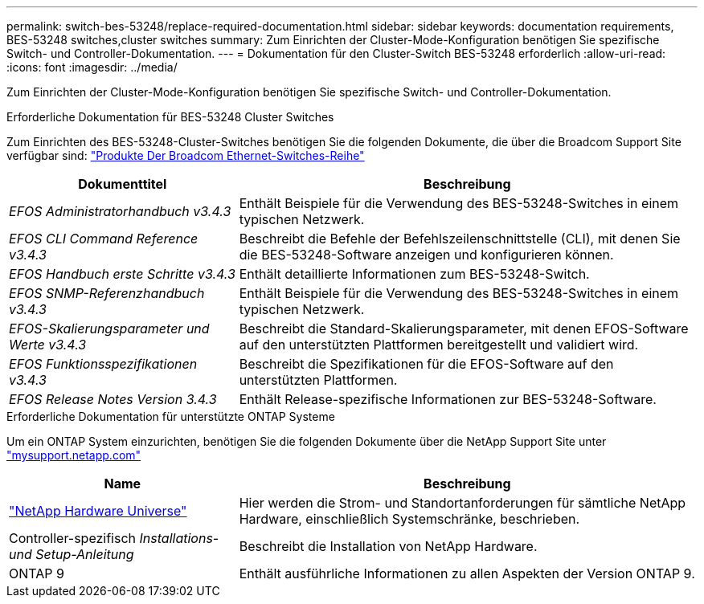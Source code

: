 ---
permalink: switch-bes-53248/replace-required-documentation.html 
sidebar: sidebar 
keywords: documentation requirements, BES-53248 switches,cluster switches 
summary: Zum Einrichten der Cluster-Mode-Konfiguration benötigen Sie spezifische Switch- und Controller-Dokumentation. 
---
= Dokumentation für den Cluster-Switch BES-53248 erforderlich
:allow-uri-read: 
:icons: font
:imagesdir: ../media/


[role="lead"]
Zum Einrichten der Cluster-Mode-Konfiguration benötigen Sie spezifische Switch- und Controller-Dokumentation.

.Erforderliche Dokumentation für BES-53248 Cluster Switches
Zum Einrichten des BES-53248-Cluster-Switches benötigen Sie die folgenden Dokumente, die über die Broadcom Support Site verfügbar sind: https://www.broadcom.com/support/bes-switch["Produkte Der Broadcom Ethernet-Switches-Reihe"^]

[cols="1,2"]
|===
| Dokumenttitel | Beschreibung 


 a| 
_EFOS Administratorhandbuch v3.4.3_
 a| 
Enthält Beispiele für die Verwendung des BES-53248-Switches in einem typischen Netzwerk.



 a| 
_EFOS CLI Command Reference v3.4.3_
 a| 
Beschreibt die Befehle der Befehlszeilenschnittstelle (CLI), mit denen Sie die BES-53248-Software anzeigen und konfigurieren können.



 a| 
_EFOS Handbuch erste Schritte v3.4.3_
 a| 
Enthält detaillierte Informationen zum BES-53248-Switch.



 a| 
_EFOS SNMP-Referenzhandbuch v3.4.3_
 a| 
Enthält Beispiele für die Verwendung des BES-53248-Switches in einem typischen Netzwerk.



 a| 
_EFOS-Skalierungsparameter und Werte v3.4.3_
 a| 
Beschreibt die Standard-Skalierungsparameter, mit denen EFOS-Software auf den unterstützten Plattformen bereitgestellt und validiert wird.



 a| 
_EFOS Funktionsspezifikationen v3.4.3_
 a| 
Beschreibt die Spezifikationen für die EFOS-Software auf den unterstützten Plattformen.



 a| 
_EFOS Release Notes Version 3.4.3_
 a| 
Enthält Release-spezifische Informationen zur BES-53248-Software.

|===
.Erforderliche Dokumentation für unterstützte ONTAP Systeme
Um ein ONTAP System einzurichten, benötigen Sie die folgenden Dokumente über die NetApp Support Site unter http://mysupport.netapp.com/["mysupport.netapp.com"^]

[cols="1,2"]
|===
| Name | Beschreibung 


 a| 
https://hwu.netapp.com/Home/Index["NetApp Hardware Universe"^]
 a| 
Hier werden die Strom- und Standortanforderungen für sämtliche NetApp Hardware, einschließlich Systemschränke, beschrieben.



 a| 
Controller-spezifisch _Installations- und Setup-Anleitung_
 a| 
Beschreibt die Installation von NetApp Hardware.



 a| 
ONTAP 9
 a| 
Enthält ausführliche Informationen zu allen Aspekten der Version ONTAP 9.

|===